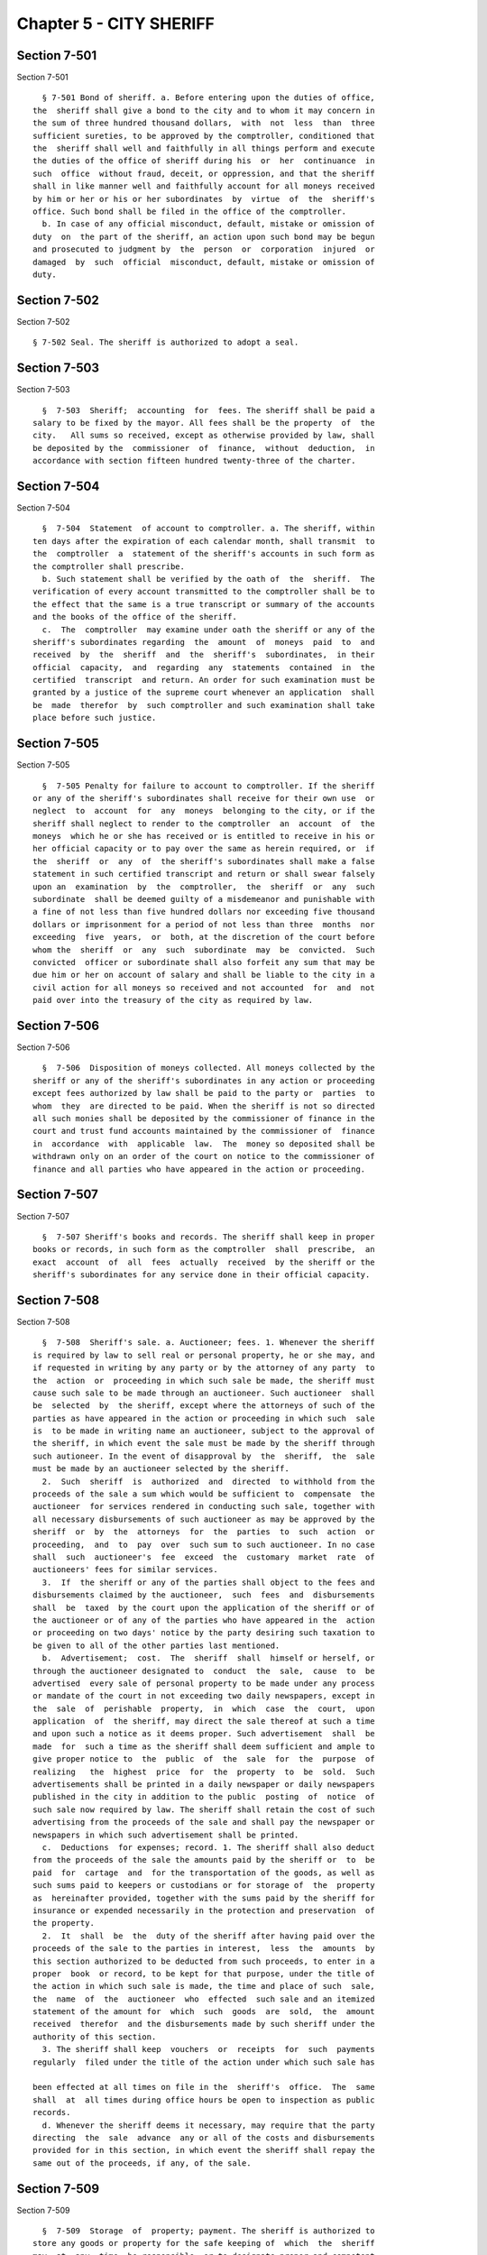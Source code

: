 Chapter 5 - CITY SHERIFF
========================

Section 7-501
-------------

Section 7-501 ::    
        
     
        § 7-501 Bond of sheriff. a. Before entering upon the duties of office,
      the  sheriff shall give a bond to the city and to whom it may concern in
      the sum of three hundred thousand dollars,  with  not  less  than  three
      sufficient sureties, to be approved by the comptroller, conditioned that
      the  sheriff shall well and faithfully in all things perform and execute
      the duties of the office of sheriff during his  or  her  continuance  in
      such  office  without fraud, deceit, or oppression, and that the sheriff
      shall in like manner well and faithfully account for all moneys received
      by him or her or his or her subordinates  by  virtue  of  the  sheriff's
      office. Such bond shall be filed in the office of the comptroller.
        b. In case of any official misconduct, default, mistake or omission of
      duty  on  the part of the sheriff, an action upon such bond may be begun
      and prosecuted to judgment by  the  person  or  corporation  injured  or
      damaged  by  such  official  misconduct, default, mistake or omission of
      duty.
    
    
    
    
    
    
    

Section 7-502
-------------

Section 7-502 ::    
        
     
        § 7-502 Seal. The sheriff is authorized to adopt a seal.
    
    
    
    
    
    
    

Section 7-503
-------------

Section 7-503 ::    
        
     
        §  7-503  Sheriff;  accounting  for  fees. The sheriff shall be paid a
      salary to be fixed by the mayor. All fees shall be the property  of  the
      city.   All sums so received, except as otherwise provided by law, shall
      be deposited by the  commissioner  of  finance,  without  deduction,  in
      accordance with section fifteen hundred twenty-three of the charter.
    
    
    
    
    
    
    

Section 7-504
-------------

Section 7-504 ::    
        
     
        §  7-504  Statement  of account to comptroller. a. The sheriff, within
      ten days after the expiration of each calendar month, shall transmit  to
      the  comptroller  a  statement of the sheriff's accounts in such form as
      the comptroller shall prescribe.
        b. Such statement shall be verified by the oath of  the  sheriff.  The
      verification of every account transmitted to the comptroller shall be to
      the effect that the same is a true transcript or summary of the accounts
      and the books of the office of the sheriff.
        c.  The  comptroller  may examine under oath the sheriff or any of the
      sheriff's subordinates regarding  the  amount  of  moneys  paid  to  and
      received  by  the  sheriff  and  the  sheriff's  subordinates,  in their
      official  capacity,  and  regarding  any  statements  contained  in  the
      certified  transcript  and return. An order for such examination must be
      granted by a justice of the supreme court whenever an application  shall
      be  made  therefor  by  such comptroller and such examination shall take
      place before such justice.
    
    
    
    
    
    
    

Section 7-505
-------------

Section 7-505 ::    
        
     
        §  7-505 Penalty for failure to account to comptroller. If the sheriff
      or any of the sheriff's subordinates shall receive for their own use  or
      neglect  to  account  for  any  moneys  belonging to the city, or if the
      sheriff shall neglect to render to the comptroller  an  account  of  the
      moneys  which he or she has received or is entitled to receive in his or
      her official capacity or to pay over the same as herein required, or  if
      the  sheriff  or  any  of  the sheriff's subordinates shall make a false
      statement in such certified transcript and return or shall swear falsely
      upon an  examination  by  the  comptroller,  the  sheriff  or  any  such
      subordinate  shall be deemed guilty of a misdemeanor and punishable with
      a fine of not less than five hundred dollars nor exceeding five thousand
      dollars or imprisonment for a period of not less than three  months  nor
      exceeding  five  years,  or  both, at the discretion of the court before
      whom the  sheriff  or  any  such  subordinate  may  be  convicted.  Such
      convicted  officer or subordinate shall also forfeit any sum that may be
      due him or her on account of salary and shall be liable to the city in a
      civil action for all moneys so received and not accounted  for  and  not
      paid over into the treasury of the city as required by law.
    
    
    
    
    
    
    

Section 7-506
-------------

Section 7-506 ::    
        
     
        §  7-506  Disposition of moneys collected. All moneys collected by the
      sheriff or any of the sheriff's subordinates in any action or proceeding
      except fees authorized by law shall be paid to the party or  parties  to
      whom  they  are directed to be paid. When the sheriff is not so directed
      all such monies shall be deposited by the commissioner of finance in the
      court and trust fund accounts maintained by the commissioner of  finance
      in  accordance  with  applicable  law.  The  money so deposited shall be
      withdrawn only on an order of the court on notice to the commissioner of
      finance and all parties who have appeared in the action or proceeding.
    
    
    
    
    
    
    

Section 7-507
-------------

Section 7-507 ::    
        
     
        §  7-507 Sheriff's books and records. The sheriff shall keep in proper
      books or records, in such form as the comptroller  shall  prescribe,  an
      exact  account  of  all  fees  actually  received  by the sheriff or the
      sheriff's subordinates for any service done in their official capacity.
    
    
    
    
    
    
    

Section 7-508
-------------

Section 7-508 ::    
        
     
        §  7-508  Sheriff's sale. a. Auctioneer; fees. 1. Whenever the sheriff
      is required by law to sell real or personal property, he or she may, and
      if requested in writing by any party or by the attorney of any party  to
      the  action  or  proceeding in which such sale be made, the sheriff must
      cause such sale to be made through an auctioneer. Such auctioneer  shall
      be  selected  by  the sheriff, except where the attorneys of such of the
      parties as have appeared in the action or proceeding in which such  sale
      is  to be made in writing name an auctioneer, subject to the approval of
      the sheriff, in which event the sale must be made by the sheriff through
      such autioneer. In the event of disapproval by  the  sheriff,  the  sale
      must be made by an auctioneer selected by the sheriff.
        2.  Such  sheriff  is  authorized  and  directed  to withhold from the
      proceeds of the sale a sum which would be sufficient to  compensate  the
      auctioneer  for services rendered in conducting such sale, together with
      all necessary disbursements of such auctioneer as may be approved by the
      sheriff  or  by  the  attorneys  for  the  parties  to  such  action  or
      proceeding,  and  to  pay  over  such sum to such auctioneer. In no case
      shall  such  auctioneer's  fee  exceed  the  customary  market  rate  of
      auctioneers' fees for similar services.
        3.  If  the sheriff or any of the parties shall object to the fees and
      disbursements claimed by the auctioneer,  such  fees  and  disbursements
      shall  be  taxed  by the court upon the application of the sheriff or of
      the auctioneer or of any of the parties who have appeared in the  action
      or proceeding on two days' notice by the party desiring such taxation to
      be given to all of the other parties last mentioned.
        b.  Advertisement;  cost.  The  sheriff  shall  himself or herself, or
      through the auctioneer designated to  conduct  the  sale,  cause  to  be
      advertised  every sale of personal property to be made under any process
      or mandate of the court in not exceeding two daily newspapers, except in
      the  sale  of  perishable  property,  in  which  case  the  court,  upon
      application  of  the sheriff, may direct the sale thereof at such a time
      and upon such a notice as it deems proper. Such advertisement  shall  be
      made  for  such a time as the sheriff shall deem sufficient and ample to
      give proper notice to  the  public  of  the  sale  for  the  purpose  of
      realizing   the  highest  price  for  the  property  to  be  sold.  Such
      advertisements shall be printed in a daily newspaper or daily newspapers
      published in the city in addition to the public  posting  of  notice  of
      such sale now required by law. The sheriff shall retain the cost of such
      advertising from the proceeds of the sale and shall pay the newspaper or
      newspapers in which such advertisement shall be printed.
        c.  Deductions  for expenses; record. 1. The sheriff shall also deduct
      from the proceeds of the sale the amounts paid by the sheriff or  to  be
      paid  for  cartage  and  for the transportation of the goods, as well as
      such sums paid to keepers or custodians or for storage of  the  property
      as  hereinafter provided, together with the sums paid by the sheriff for
      insurance or expended necessarily in the protection and preservation  of
      the property.
        2.  It  shall  be  the  duty of the sheriff after having paid over the
      proceeds of the sale to the parties in interest,  less  the  amounts  by
      this section authorized to be deducted from such proceeds, to enter in a
      proper  book  or record, to be kept for that purpose, under the title of
      the action in which such sale is made, the time and place of such  sale,
      the  name  of  the  auctioneer  who  effected  such sale and an itemized
      statement of the amount for  which  such  goods  are  sold,  the  amount
      received  therefor  and the disbursements made by such sheriff under the
      authority of this section.
        3. The sheriff shall keep  vouchers  or  receipts  for  such  payments
      regularly  filed under the title of the action under which such sale has
    
      been effected at all times on file in the  sheriff's  office.  The  same
      shall  at  all times during office hours be open to inspection as public
      records.
        d. Whenever the sheriff deems it necessary, may require that the party
      directing  the  sale  advance  any or all of the costs and disbursements
      provided for in this section, in which event the sheriff shall repay the
      same out of the proceeds, if any, of the sale.
    
    
    
    
    
    
    

Section 7-509
-------------

Section 7-509 ::    
        
     
        §  7-509  Storage  of  property; payment. The sheriff is authorized to
      store any goods or property for the safe keeping of  which  the  sheriff
      may  at  any  time  be responsible, or to designate proper and competent
      persons to act as keepers or custodians of such goods or  property,  and
      to  fix the salary of such keepers subject to review by a justice of the
      supreme court.
    
    
    
    
    
    
    

Section 7-510
-------------

Section 7-510 ::    
        
     
        §  7-510  Inquiry  for  enforcement of judgments owed to the city. The
      sheriff shall be empowered to make an inquiry  to  determine  whether  a
      judgment  debtor  of  the  city  has  sufficient  assets  and  property,
      including any debts owed to a judgment debtor, to pay the  judgment.  In
      connection  with  such  an  inquiry,  the sheriff is authorized to issue
      subpoenas to compel the attendance of witnesses and  the  production  of
      documents,  to administer oaths and to examine such persons as he or she
      may deem necessary.
    
    
    
    
    
    
    

Section 7-514
-------------

Section 7-514 ::    
        
     
        §  7-514 Fees defined. The term "fees", as used in this chapter, shall
      include  all   percentages,   commissions,   compensations,   poundages,
      perquisites,  and  emoluments  of any nature which the sheriff or any of
      the sheriff's subordinates may receive by virtue of their office.
    
    
    
    
    
    
    

Section 7-515
-------------

Section 7-515 ::    
        
     
        §  7-515  Additional hours. a. The sheriff's subordinates or employees
      may be ordered to serve  during  any  additional  hours  as  the  proper
      performance of the duties of the office requires.
        b. Whenever the last day on which any paper is required to be filed or
      delivered  or any act is required to be done or performed in such office
      expires on Saturday, Sunday or a public holiday, the  time  therefor  is
      hereby extended to and including the next business day.
    
    
    
    
    
    
    

Section 7-516
-------------

Section 7-516 ::    
        
     
        §  7-516  Construction  clause. Any law, rule, regulation, contract or
      other document which refers or is applicable to the sheriff  of  any  of
      the  counties  in the city shall refer to the office of the city sheriff
      in such county, except that any provision, in any law, rule, regulation,
      contract or other document relating to the custody and transportation of
      prisoners held for any cause  in  criminal  proceedings  in  any  county
      within  the  city,  heretofore  applicable  to any sheriff of any of the
      counties within the city, shall apply to the department of correction.
    
    
    
    
    
    
    

